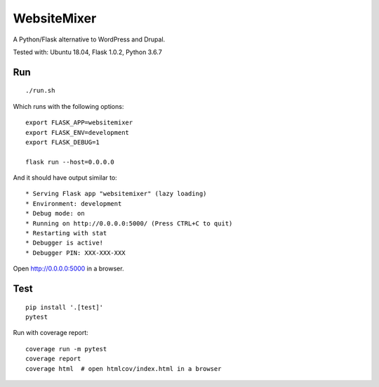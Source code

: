 WebsiteMixer
======

A Python/Flask alternative to WordPress and Drupal.

Tested with: Ubuntu 18.04, Flask 1.0.2, Python 3.6.7

Run
---

::

    ./run.sh

Which runs with the following options::

    export FLASK_APP=websitemixer
    export FLASK_ENV=development
    export FLASK_DEBUG=1

    flask run --host=0.0.0.0

And it should have output similar to::

    * Serving Flask app "websitemixer" (lazy loading)
    * Environment: development
    * Debug mode: on
    * Running on http://0.0.0.0:5000/ (Press CTRL+C to quit)
    * Restarting with stat
    * Debugger is active!
    * Debugger PIN: XXX-XXX-XXX

Open http://0.0.0.0:5000 in a browser.


Test
----

::

    pip install '.[test]'
    pytest

Run with coverage report::

    coverage run -m pytest
    coverage report
    coverage html  # open htmlcov/index.html in a browser
